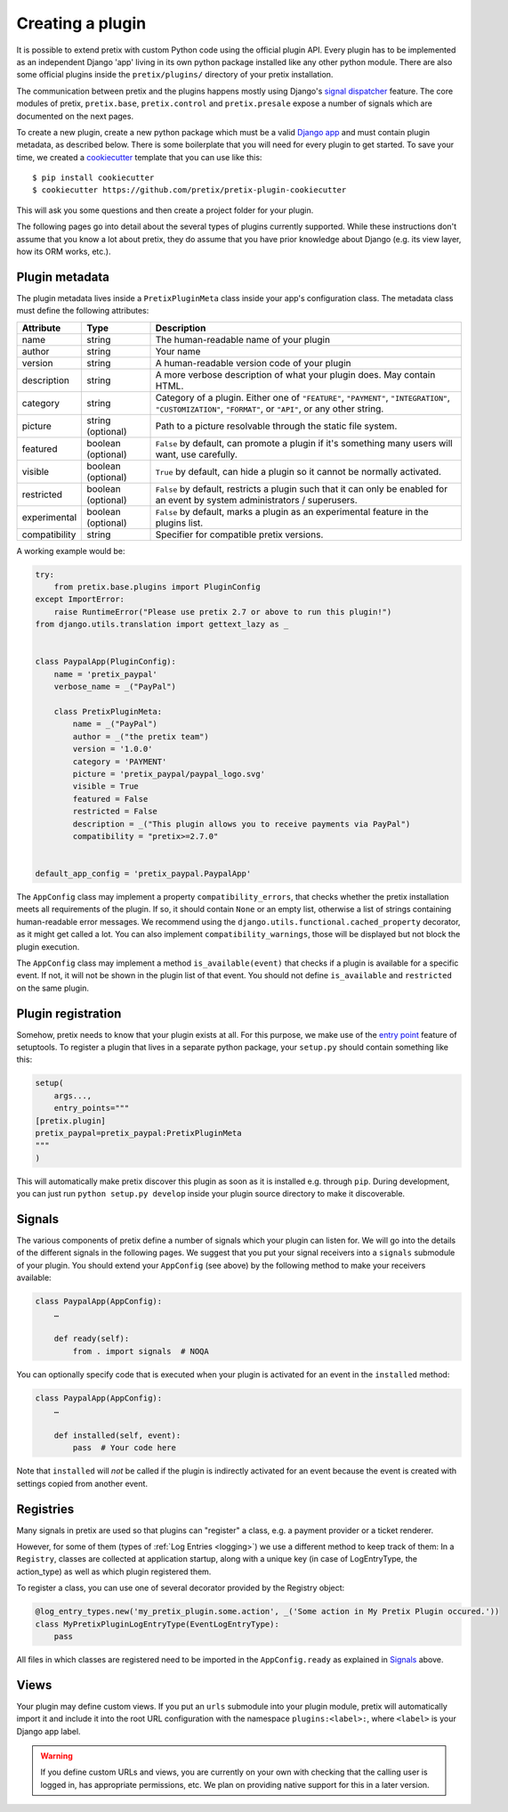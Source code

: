 .. highlight:: python
   :linenothreshold: 5

.. _`pluginsetup`:

Creating a plugin
=================

It is possible to extend pretix with custom Python code using the official plugin
API. Every plugin has to be implemented as an independent Django 'app' living
in its own python package installed like any other python module. There are also some
official plugins inside the ``pretix/plugins/`` directory of your pretix installation.

The communication between pretix and the plugins happens mostly using Django's
`signal dispatcher`_ feature. The core modules of pretix, ``pretix.base``,
``pretix.control`` and ``pretix.presale`` expose a number of signals which are documented
on the next pages.

To create a new plugin, create a new python package which must be a valid `Django app`_
and must contain plugin metadata, as described below.
There is some boilerplate that you will need for every plugin to get started. To save your
time, we created a `cookiecutter`_ template that you can use like this::

   $ pip install cookiecutter
   $ cookiecutter https://github.com/pretix/pretix-plugin-cookiecutter

This will ask you some questions and then create a project folder for your plugin.

The following pages go into detail about the several types of plugins currently
supported. While these instructions don't assume that you know a lot about pretix,
they do assume that you have prior knowledge about Django (e.g. its view layer,
how its ORM works, etc.).

Plugin metadata
---------------

The plugin metadata lives inside a ``PretixPluginMeta`` class inside your app's
configuration class. The metadata class must define the following attributes:

.. rst-class:: rest-resource-table

================== ==================== ===========================================================
Attribute          Type                 Description
================== ==================== ===========================================================
name               string               The human-readable name of your plugin
author             string               Your name
version            string               A human-readable version code of your plugin
description        string               A more verbose description of what your plugin does. May contain HTML.
category           string               Category of a plugin. Either one of ``"FEATURE"``, ``"PAYMENT"``,
                                        ``"INTEGRATION"``, ``"CUSTOMIZATION"``, ``"FORMAT"``, or ``"API"``,
                                        or any other string.
picture            string (optional)    Path to a picture resolvable through the static file system.
featured           boolean (optional)   ``False`` by default, can promote a plugin if it's something many users will want, use carefully.
visible            boolean (optional)   ``True`` by default, can hide a plugin so it cannot be normally activated.
restricted         boolean (optional)   ``False`` by default, restricts a plugin such that it can only be enabled
                                        for an event by system administrators / superusers.
experimental       boolean (optional)   ``False`` by default, marks a plugin as an experimental feature in the plugins list.
compatibility      string               Specifier for compatible pretix versions.
================== ==================== ===========================================================

A working example would be:

.. code-block:: python

    try:
        from pretix.base.plugins import PluginConfig
    except ImportError:
        raise RuntimeError("Please use pretix 2.7 or above to run this plugin!")
    from django.utils.translation import gettext_lazy as _


    class PaypalApp(PluginConfig):
        name = 'pretix_paypal'
        verbose_name = _("PayPal")

        class PretixPluginMeta:
            name = _("PayPal")
            author = _("the pretix team")
            version = '1.0.0'
            category = 'PAYMENT'
            picture = 'pretix_paypal/paypal_logo.svg'
            visible = True
            featured = False
            restricted = False
            description = _("This plugin allows you to receive payments via PayPal")
            compatibility = "pretix>=2.7.0"


    default_app_config = 'pretix_paypal.PaypalApp'

The ``AppConfig`` class may implement a property ``compatibility_errors``, that checks
whether the pretix installation meets all requirements of the plugin. If so,
it should contain ``None`` or an empty list, otherwise a list of strings containing
human-readable error messages. We recommend using the ``django.utils.functional.cached_property``
decorator, as it might get called a lot. You can also implement ``compatibility_warnings``,
those will be displayed but not block the plugin execution.

The ``AppConfig`` class may implement a method ``is_available(event)`` that checks if a plugin
is available for a specific event. If not, it will not be shown in the plugin list of that event.
You should not define ``is_available`` and ``restricted`` on the same plugin.

Plugin registration
-------------------

Somehow, pretix needs to know that your plugin exists at all. For this purpose, we
make use of the `entry point`_ feature of setuptools. To register a plugin that lives
in a separate python package, your ``setup.py`` should contain something like this:

.. code-block:: python

    setup(
        args...,
        entry_points="""
    [pretix.plugin]
    pretix_paypal=pretix_paypal:PretixPluginMeta
    """
    )


This will automatically make pretix discover this plugin as soon as it is installed e.g.
through ``pip``. During development, you can just run ``python setup.py develop`` inside
your plugin source directory to make it discoverable.

.. _`Signals`:
Signals
-------

The various components of pretix define a number of signals which your plugin can
listen for. We will go into the details of the different signals in the following
pages. We suggest that you put your signal receivers into a ``signals`` submodule
of your plugin. You should extend your ``AppConfig`` (see above) by the following
method to make your receivers available:

.. code-block:: python

    class PaypalApp(AppConfig):
        …

        def ready(self):
            from . import signals  # NOQA

You can optionally specify code that is executed when your plugin is activated for an event
in the ``installed`` method:

.. code-block:: python

    class PaypalApp(AppConfig):
        …

        def installed(self, event):
            pass  # Your code here


Note that ``installed`` will *not* be called if the plugin is indirectly activated for an event
because the event is created with settings copied from another event.

.. _`Registries`:
Registries
----------

Many signals in pretix are used so that plugins can "register" a class, e.g. a payment provider or a
ticket renderer.

However, for some of them (types of :ref:`Log Entries <logging>`) we use a different method to keep track of them:
In a ``Registry``, classes are collected at application startup, along with a unique key (in case
of LogEntryType, the action_type) as well as which plugin registered them.

To register a class, you can use one of several decorator provided by the Registry object:

.. code-block:: python

   @log_entry_types.new('my_pretix_plugin.some.action', _('Some action in My Pretix Plugin occured.'))
   class MyPretixPluginLogEntryType(EventLogEntryType):
       pass

All files in which classes are registered need to be imported in the ``AppConfig.ready`` as explained
in `Signals`_ above.

Views
-----

Your plugin may define custom views. If you put an ``urls`` submodule into your
plugin module, pretix will automatically import it and include it into the root
URL configuration with the namespace ``plugins:<label>:``, where ``<label>`` is
your Django app label.

.. WARNING:: If you define custom URLs and views, you are currently on your own
   with checking that the calling user is logged in, has appropriate permissions,
   etc. We plan on providing native support for this in a later version.

.. _Django app: https://docs.djangoproject.com/en/3.0/ref/applications/
.. _signal dispatcher: https://docs.djangoproject.com/en/3.0/topics/signals/
.. _namespace packages: https://legacy.python.org/dev/peps/pep-0420/
.. _entry point: https://setuptools.readthedocs.io/en/latest/pkg_resources.html#locating-plugins
.. _cookiecutter: https://cookiecutter.readthedocs.io/en/latest/
